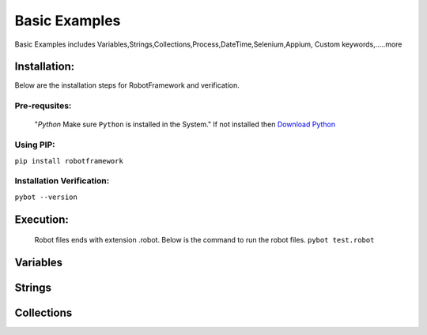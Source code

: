 Basic Examples
==============


Basic Examples includes Variables,Strings,Collections,Process,DateTime,Selenium,Appium, Custom keywords,.....more

Installation:
-------------
Below are the installation steps for RobotFramework and verification.

Pre-requsites:
^^^^^^^^^^^^^^
	"*Python* Make sure ``Python`` is installed in the System."	
	If not installed then `Download Python <https://www.python.org/downloads/>`_

Using PIP:
^^^^^^^^^^
``pip install robotframework``

Installation Verification:
^^^^^^^^^^^^^^^^^^^^^^^^^^
``pybot --version``

.. image:: ../images/Install_verify.jpg



Execution:
----------
	Robot files ends with extension .robot. Below is the command to run the robot files.
	``pybot test.robot``

Variables
---------

Strings
-------

Collections
-----------

